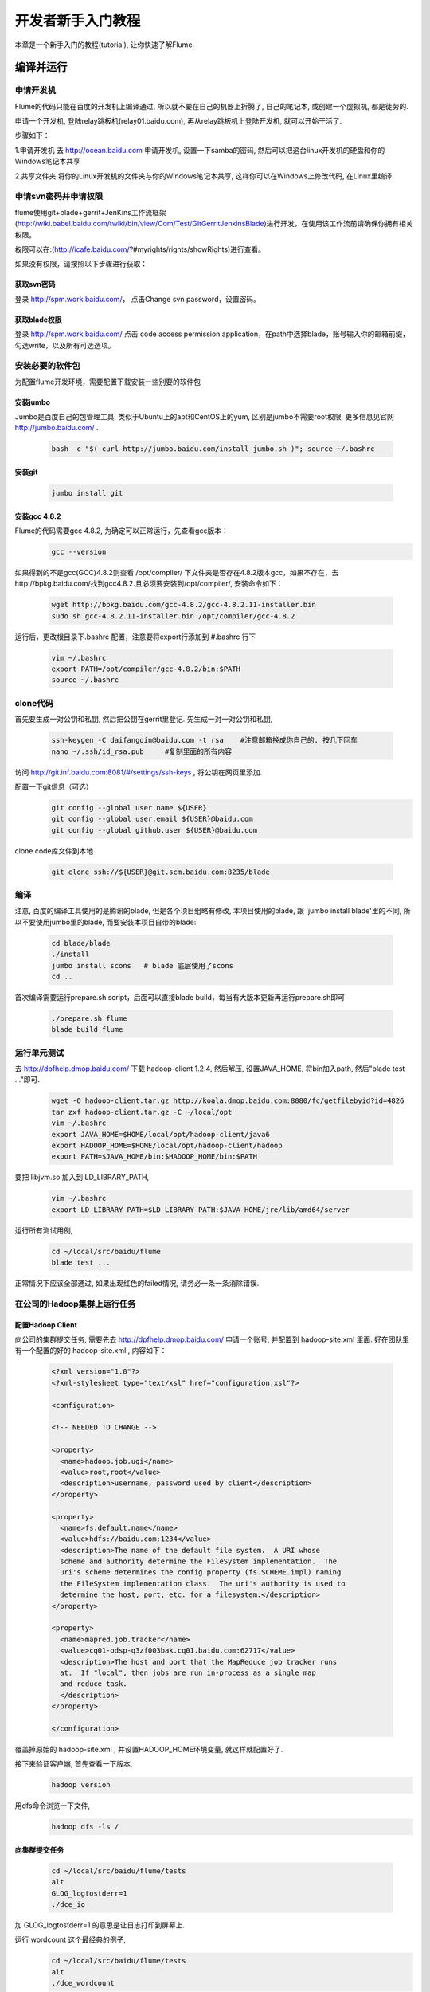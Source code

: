 ==================
开发者新手入门教程
==================

本章是一个新手入门的教程(tutorial), 让你快速了解Flume.


编译并运行
----------

申请开发机
~~~~~~~~~~
Flume的代码只能在百度的开发机上编译通过, 所以就不要在自己的机器上折腾了, 自己的笔记本,
或创建一个虚拟机, 都是徒劳的.

申请一个开发机, 登陆relay跳板机(relay01.baidu.com), 再从relay跳板机上登陆开发机, 就可以开始干活了.

步骤如下：

1.申请开发机
去 http://ocean.baidu.com 申请开发机, 设置一下samba的密码,
然后可以把这台linux开发机的硬盘和你的Windows笔记本共享

2.共享文件夹
将你的Linux开发机的文件夹与你的Windows笔记本共享, 这样你可以在Windows上修改代码, 在Linux里编译.

申请svn密码并申请权限
~~~~~~~~~~~~~~~~~~~~~
flume使用git+blade+gerrit+JenKins工作流框架(http://wiki.babel.baidu.com/twiki/bin/view/Com/Test/GitGerritJenkinsBlade)进行开发，在使用该工作流前请确保你拥有相关权限。

权限可以在:(http://icafe.baidu.com/?#myrights/rights/showRights)进行查看。

如果没有权限，请按照以下步骤进行获取：

获取svn密码
###########
登录 http://spm.work.baidu.com/， 点击Change svn password，设置密码。

获取blade权限
#############
登录 http://spm.work.baidu.com/ 点击 code access permission application，在path中选择blade，账号输入你的邮箱前缀，勾选write，以及所有可选选项。

安装必要的软件包
~~~~~~~~~~~~~~~
为配置flume开发环境，需要配置下载安装一些别要的软件包

安装jumbo
#########
Jumbo是百度自己的包管理工具, 类似于Ubuntu上的apt和CentOS上的yum, 区别是jumbo不需要root权限,
更多信息见官网 http://jumbo.baidu.com/ .
    .. code-block:: shell

        bash -c "$( curl http://jumbo.baidu.com/install_jumbo.sh )"; source ~/.bashrc

安装git
#######
    .. code-block:: shell

        jumbo install git

安装gcc 4.8.2
#############
Flume的代码需要gcc 4.8.2, 为确定可以正常运行，先查看gcc版本：
    .. code-block:: shell

        gcc --version

如果得到的不是gcc(GCC)4.8.2则查看 /opt/compiler/ 下文件夹是否存在4.8.2版本gcc，如果不存在，去http://bpkg.baidu.com/找到gcc4.8.2.且必须要安装到/opt/compiler/, 安装命令如下：

    .. code-block:: shell

        wget http://bpkg.baidu.com/gcc-4.8.2/gcc-4.8.2.11-installer.bin
        sudo sh gcc-4.8.2.11-installer.bin /opt/compiler/gcc-4.8.2


运行后，更改根目录下.bashrc 配置，注意要将export行添加到 #.bashrc 行下

    .. code-block:: shell

        vim ~/.bashrc
        export PATH=/opt/compiler/gcc-4.8.2/bin:$PATH
        source ~/.bashrc

clone代码
~~~~~~~~~
首先要生成一对公钥和私钥, 然后把公钥在gerrit里登记. 先生成一对一对公钥和私钥,

    .. code-block:: shell

        ssh-keygen -C daifangqin@baidu.com -t rsa    #注意邮箱换成你自己的, 按几下回车
        nano ~/.ssh/id_rsa.pub     #复制里面的所有内容

访问 http://git.inf.baidu.com:8081/#/settings/ssh-keys , 将公钥在网页里添加.

配置一下git信息（可选）
    .. code-block:: shell

        git config --global user.name ${USER}
        git config --global user.email ${USER}@baidu.com
        git config --global github.user ${USER}@baidu.com

clone code库文件到本地

    .. code-block:: shell

        git clone ssh://${USER}@git.scm.baidu.com:8235/blade



编译
~~~~
注意, 百度的编译工具使用的是腾讯的blade, 但是各个项目组略有修改, 本项目使用的blade, 跟
'jumbo install blade'里的不同, 所以不要使用jumbo里的blade, 而要安装本项目自带的blade:
    .. code-block:: shell

        cd blade/blade
        ./install
        jumbo install scons   # blade 底层使用了scons
        cd ..

首次编译需要运行prepare.sh script，后面可以直接blade build，每当有大版本更新再运行prepare.sh即可

    .. code-block:: shell

        ./prepare.sh flume
        blade build flume

运行单元测试
~~~~~~~~~~~~
去 http://dpfhelp.dmop.baidu.com/ 下载 hadoop-client 1.2.4, 然后解压, 设置JAVA_HOME, 将bin加入path,
然后"blade test ..."即可.
   .. code-block:: shell

        wget -O hadoop-client.tar.gz http://koala.dmop.baidu.com:8080/fc/getfilebyid?id=4826
        tar zxf hadoop-client.tar.gz -C ~/local/opt
        vim ~/.bashrc
        export JAVA_HOME=$HOME/local/opt/hadoop-client/java6
        export HADOOP_HOME=$HOME/local/opt/hadoop-client/hadoop
        export PATH=$JAVA_HOME/bin:$HADOOP_HOME/bin:$PATH

要把 libjvm.so 加入到 LD_LIBRARY_PATH,
    .. code-block:: shell

        vim ~/.bashrc
        export LD_LIBRARY_PATH=$LD_LIBRARY_PATH:$JAVA_HOME/jre/lib/amd64/server

运行所有测试用例,
    .. code-block:: shell

        cd ~/local/src/baidu/flume
        blade test ...

正常情况下应该全部通过, 如果出现红色的failed情况, 请务必一条一条消除错误.

在公司的Hadoop集群上运行任务
~~~~~~~~~~~~~~~~~~~~~~~~~~~~

配置Hadoop Client
#################
向公司的集群提交任务, 需要先去 http://dpfhelp.dmop.baidu.com/ 申请一个账号,
并配置到 hadoop-site.xml 里面. 好在团队里有一个配置的好的 hadoop-site.xml , 内容如下：
    .. code-block:: xml

        <?xml version="1.0"?>
        <?xml-stylesheet type="text/xsl" href="configuration.xsl"?>

        <configuration>

        <!-- NEEDED TO CHANGE -->

        <property>
          <name>hadoop.job.ugi</name>
          <value>root,root</value>
          <description>username, password used by client</description>
        </property>

        <property>
          <name>fs.default.name</name>
          <value>hdfs://baidu.com:1234</value>
          <description>The name of the default file system.  A URI whose
          scheme and authority determine the FileSystem implementation.  The
          uri's scheme determines the config property (fs.SCHEME.impl) naming
          the FileSystem implementation class.  The uri's authority is used to
          determine the host, port, etc. for a filesystem.</description>
        </property>

        <property>
          <name>mapred.job.tracker</name>
          <value>cq01-odsp-q3zf003bak.cq01.baidu.com:62717</value>
          <description>The host and port that the MapReduce job tracker runs
          at.  If "local", then jobs are run in-process as a single map
          and reduce task.
          </description>
        </property>

        </configuration>

覆盖掉原始的 hadoop-site.xml , 并设置HADOOP_HOME环境变量, 就这样就配置好了.

接下来验证客户端, 首先查看一下版本,
    .. code-block:: shell

       hadoop version

用dfs命令浏览一下文件,
    .. code-block:: shell

       hadoop dfs -ls /

向集群提交任务
##############
    .. code-block:: shell

        cd ~/local/src/baidu/flume/tests
        alt
        GLOG_logtostderr=1
        ./dce_io

加 GLOG_logtostderr=1 的意思是让日志打印到屏幕上.

运行 wordcount 这个最经典的例子,
    .. code-block:: shell

        cd ~/local/src/baidu/flume/tests
        alt
        ./dce_wordcount

在HDFS上查看结果,
    .. code-block:: shell

        hadoop dfs -ls /user/wenxiang/output

根据创建时间, 猜测自己的输出在哪个目录, 因为程序是刚刚跑完的, 所以目录创建时间就在几分钟之内.
    .. code-block:: shell

        bin/hadoop dfs -cat /user/wenxiang/output/output-0


使用Eclipse CDT阅读源码
-----------------------
由于代码在开发机上, 只能使用vim阅读, 效率很低, 因此, 要想办法把代码下载到本地, 再用eclipse来阅读.

用http协议将代码git clone下载下来, 不能用SSH, 因为网关那里限制了IP,
只有开发机能后用SSH协议下载代码, 但是http协议没有这个限制,
   .. code-block:: shell

       git clone http://git.inf.baidu.com:8081/baidu

大小大概有1G多, 下载后, 可以导入到elcipse CDT. 注意, 由于thirdparty 里都是第三方包, 尤其是boost,
代码特别多, eclipse在建立索引时会分析这些代码, 导致eclipse非常卡, 几个小时都没有响应,
可以把boost删除, 速度立马变快. 如果你的电脑内存足够大, 也可以不删.

在Eclipse里点击菜单"File->New->Makefile project with existing code", Project name 填写为"baidu",
Existing Code Location 为刚刚git clone 下来的目录, ToolChain for Indexer Settings选择"Linux GCC",
最后点击"Filish"按钮即可. 这时Eclipse开始分析代码, 建立索引, 要等待很长时间.


核心概念
--------
整体的工作流程是：用户使用flume api创建逻辑计划(LogicalPlan), LogicalPlan是通过ApiPlanBuilder里面,
记录pcollection的groupByKey()等api调用而形成的, 通过 LocalPlanner.Plan()生成PbPhysicalPlan,
存成一个文件, 然后由 LocalBackend::Execute() 读取该文件, 开始执行.

总体流程是：逻辑计划 -> Planner -> 物理计划 -> runtime .

逻辑计划是上层的概念, Planner是一个优化器o, 用于一遍一遍的遍历整个图, 做一些优化,
比如删除不必要的节点等, 然后输出成物理计划, 后端得到物理计划后就可以运行.
基本上一个物理计划对应着一个后端.

逻辑计划由scope和node组成, scope是一棵树, 叶子节点才是node, 各个node组成一个dag,
因此逻辑计划是scope组成的树+node组成的DAG组成.

物理计划只由executor组成, 是一个DAG.


更多详细信息请参考 :doc:`core`